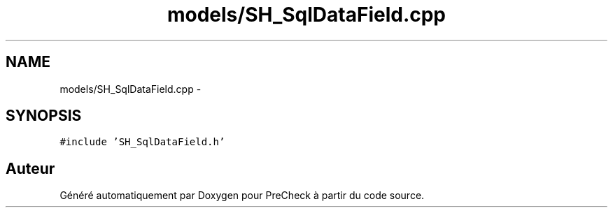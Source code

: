 .TH "models/SH_SqlDataField.cpp" 3 "Jeudi Juin 20 2013" "Version 0.3" "PreCheck" \" -*- nroff -*-
.ad l
.nh
.SH NAME
models/SH_SqlDataField.cpp \- 
.SH SYNOPSIS
.br
.PP
\fC#include 'SH_SqlDataField\&.h'\fP
.br

.SH "Auteur"
.PP 
Généré automatiquement par Doxygen pour PreCheck à partir du code source\&.
